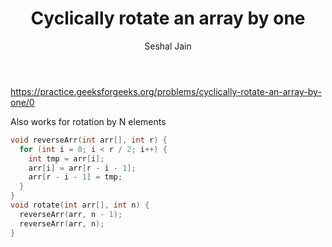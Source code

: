 #+TITLE: Cyclically rotate an array by one
#+AUTHOR: Seshal Jain
#+TAGS[]: array done
https://practice.geeksforgeeks.org/problems/cyclically-rotate-an-array-by-one/0

Also works for rotation by N elements
#+begin_src cpp
void reverseArr(int arr[], int r) {
  for (int i = 0; i < r / 2; i++) {
    int tmp = arr[i];
    arr[i] = arr[r - i - 1];
    arr[r - i - 1] = tmp;
  }
}
void rotate(int arr[], int n) {
  reverseArr(arr, n - 1);
  reverseArr(arr, n);
}
#+end_src
